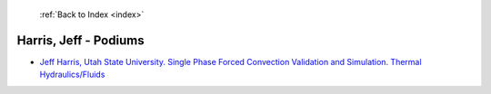  :ref:`Back to Index <index>`

Harris, Jeff - Podiums
----------------------

* `Jeff Harris, Utah State University. Single Phase Forced Convection Validation and Simulation. Thermal Hydraulics/Fluids <../_static/docs/162.pdf>`_
